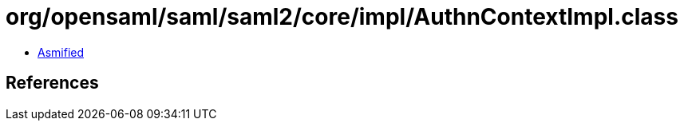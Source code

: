 = org/opensaml/saml/saml2/core/impl/AuthnContextImpl.class

 - link:AuthnContextImpl-asmified.java[Asmified]

== References

